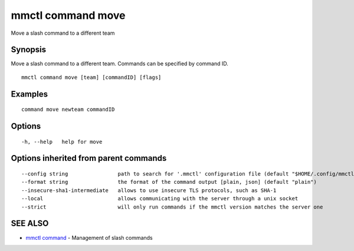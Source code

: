 .. _mmctl_command_move:

mmctl command move
------------------

Move a slash command to a different team

Synopsis
~~~~~~~~


Move a slash command to a different team. Commands can be specified by command ID.

::

  mmctl command move [team] [commandID] [flags]

Examples
~~~~~~~~

::

    command move newteam commandID

Options
~~~~~~~

::

  -h, --help   help for move

Options inherited from parent commands
~~~~~~~~~~~~~~~~~~~~~~~~~~~~~~~~~~~~~~

::

      --config string                path to search for '.mmctl' configuration file (default "$HOME/.config/mmctl")
      --format string                the format of the command output [plain, json] (default "plain")
      --insecure-sha1-intermediate   allows to use insecure TLS protocols, such as SHA-1
      --local                        allows communicating with the server through a unix socket
      --strict                       will only run commands if the mmctl version matches the server one

SEE ALSO
~~~~~~~~

* `mmctl command <mmctl_command.rst>`_ 	 - Management of slash commands

